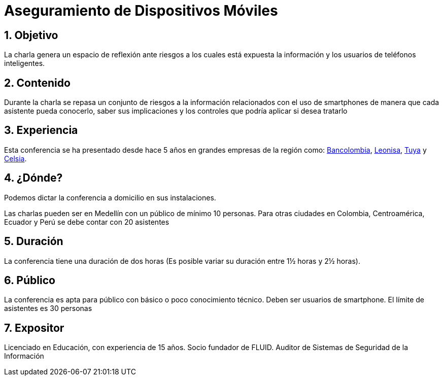 :slug: conferencias/aseguramiento-moviles/
:category: conferencias
:description: La presente página tiene como objetivo informar a los clientes sobre el servicio de conferencias ofrecido por FLUID. La conferencia de Aseguramiento de Dispositivos Móviles, tiene por objetivo socializar los riesgos a la seguridad que trae consigo el uso de smartphones.
:keywords: FLUID, Conferencia, Seguridad, Dispositivos, Móviles, SmartPhone.

= Aseguramiento de Dispositivos Móviles

== 1. Objetivo

La charla genera un espacio de reflexión ante riesgos a los
cuales está expuesta la información y los usuarios de teléfonos inteligentes.

== 2. Contenido

Durante la charla se repasa un conjunto de riesgos a la información relacionados
con el uso de smartphones de manera que cada asistente pueda conocerlo,
saber sus implicaciones y los controles que podría aplicar si desea tratarlo


== 3. Experiencia

Esta conferencia se ha presentado desde hace 5 años en grandes empresas de la región como:
link:https://www.grupobancolombia.com/wps/portal/personas[Bancolombia], link:https://www.negocioleonisa.com/wps/portal/colombia[Leonisa],
link:http://www.tuya.com.co/[Tuya] y link:http://www.celsia.com/[Celsia].

== 4. ¿Dónde?

Podemos dictar la conferencia a domicilio en sus instalaciones.

Las charlas pueden ser en Medellín con un público de mínimo 10 personas.
Para otras ciudades en Colombia, Centroamérica, Ecuador y Perú se debe contar con 20 asistentes

== 5. Duración

La conferencia tiene una duración de dos horas (Es posible variar su duración entre 1½ horas y 2½ horas).

== 6. Público

La conferencia es apta para público con básico o poco conocimiento técnico.
Deben ser usuarios de smartphone.
El límite de asistentes es 30 personas

== 7. Expositor

Licenciado en Educación, con experiencia de 15 años.
Socio fundador de FLUID.
Auditor de Sistemas de Seguridad de la Información

